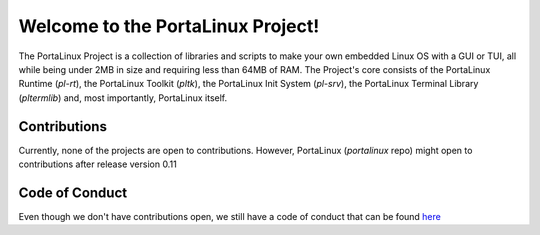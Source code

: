 **********************************
Welcome to the PortaLinux Project!
**********************************

The PortaLinux Project is a collection of libraries and scripts to make your own embedded Linux OS with a GUI or TUI, all while
being under 2MB in size and requiring less than 64MB of RAM. The Project's core consists of the PortaLinux Runtime (`pl-rt`),
the PortaLinux Toolkit (`pltk`), the PortaLinux Init System (`pl-srv`), the PortaLinux Terminal Library (`pltermlib`) and, most
importantly, PortaLinux itself.

Contributions
#############

Currently, none of the projects are open to contributions. However, PortaLinux (`portalinux` repo) might open to contributions
after release version 0.11

Code of Conduct
###############

Even though we don't have contributions open, we still have a code of conduct that can be found `here`_

.. _`here`: https://github.com/portalinux-project/.github/conduct.rst
